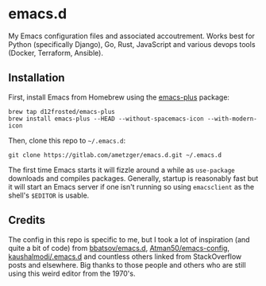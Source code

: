 * emacs.d
  My Emacs configuration files and associated accoutrement. Works best
  for Python (specifically Django), Go, Rust, JavaScript and various
  devops tools (Docker, Terraform, Ansible).

** Installation
   First, install Emacs from Homebrew using the [[https://github.com/d12frosted/homebrew-emacs-plus][emacs-plus]] package:
   #+BEGIN_SRC shell
   brew tap d12frosted/emacs-plus
   brew install emacs-plus --HEAD --without-spacemacs-icon --with-modern-icon
   #+END_SRC

   Then, clone this repo to =~/.emacs.d=:
   #+BEGIN_SRC shell
   git clone https://gitlab.com/ametzger/emacs.d.git ~/.emacs.d
   #+END_SRC

   The first time Emacs starts it will fizzle around a while as
   =use-package= downloads and compiles packages. Generally, startup
   is reasonably fast but it will start an Emacs server if one isn't
   running so using =emacsclient= as the shell's =$EDITOR= is usable.

** Credits
   The config in this repo is specific to me, but I took a lot of
   inspiration (and quite a bit of code) from [[https://github.com/bbatsov/emacs.d][bbatsov/emacs.d]],
   [[https://github.com/Atman50/emacs-config][Atman50/emacs-config]], [[https://github.com/kaushalmodi/.emacs.d][kaushalmodi/.emacs.d]] and countless others
   linked from StackOverflow posts and elsewhere.  Big thanks to those
   people and others who are still using this weird editor from the
   1970's.
